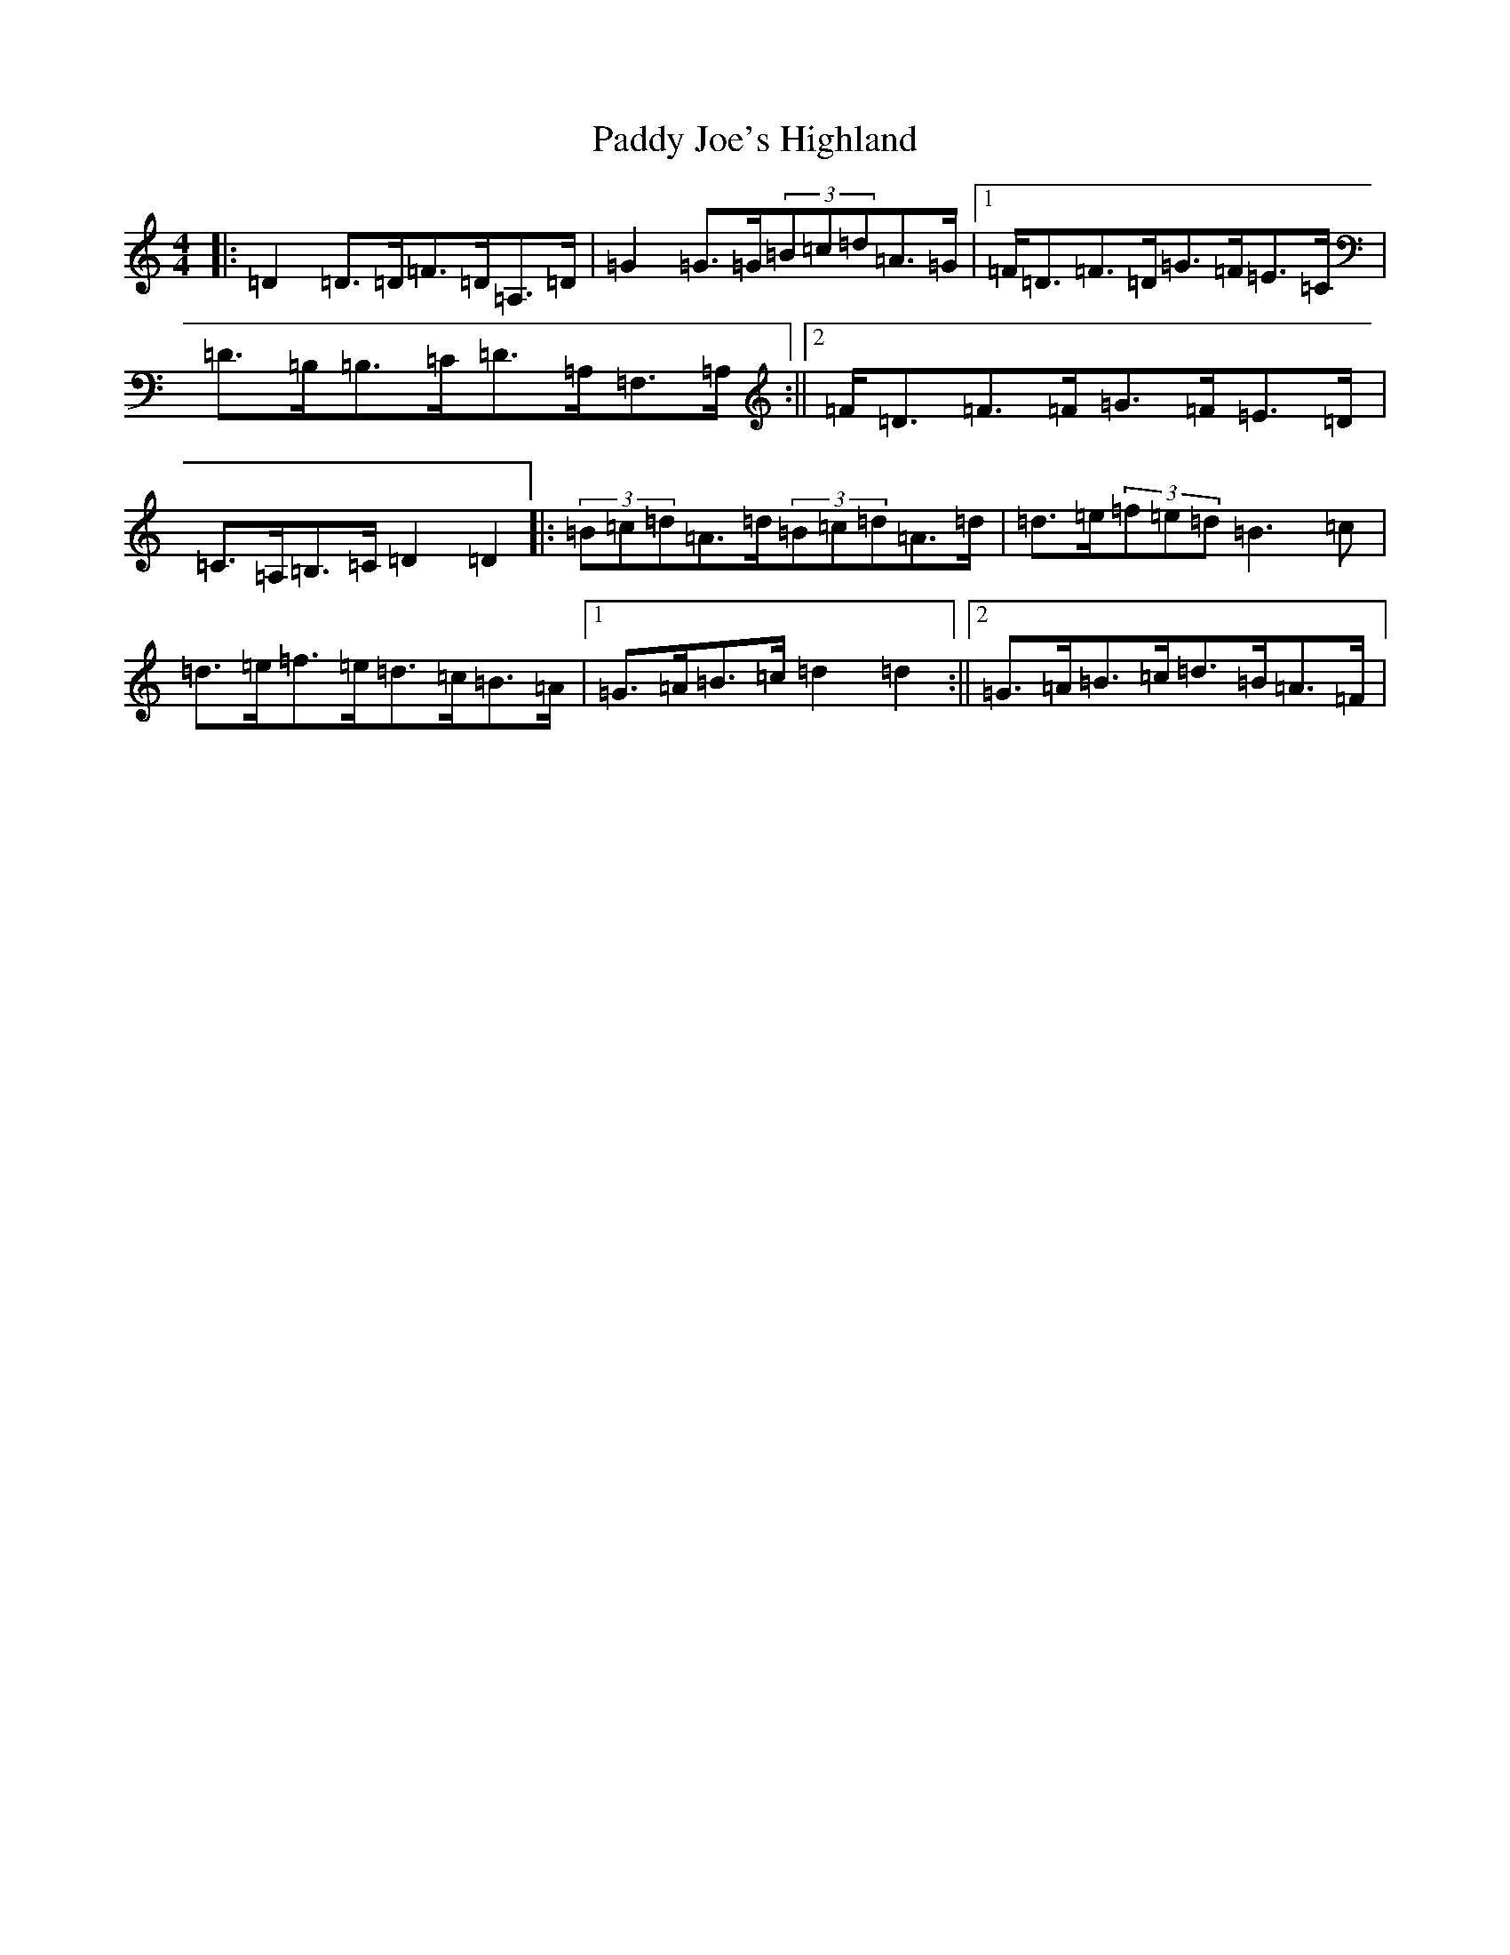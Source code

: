 X: 16453
T: Paddy Joe's Highland
S: https://thesession.org/tunes/3368#setting16434
R: barndance
M:4/4
L:1/8
K: C Major
|:=D2=D>=D=F>=D=A,>=D|=G2=G>=G(3=B=c=d=A>=G|1=F<=D=F>=D=G>=F=E>=C|=D>=B,=B,>=C=D>=A,=F,>=A,:||2=F<=D=F>=F=G>=F=E>=D|=C>=A,=B,>=C=D2=D2|:(3=B=c=d=A>=d(3=B=c=d=A>=d|=d>=e(3=f=e=d=B3=c|=d>=e=f>=e=d>=c=B>=A|1=G>=A=B>=c=d2=d2:||2=G>=A=B>=c=d>=B=A>=F|